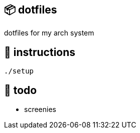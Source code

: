 == 📦 dotfiles

dotfiles for my arch system

== 📑 instructions

[source,sh]
----
./setup
----

== 📝 todo

* screenies
